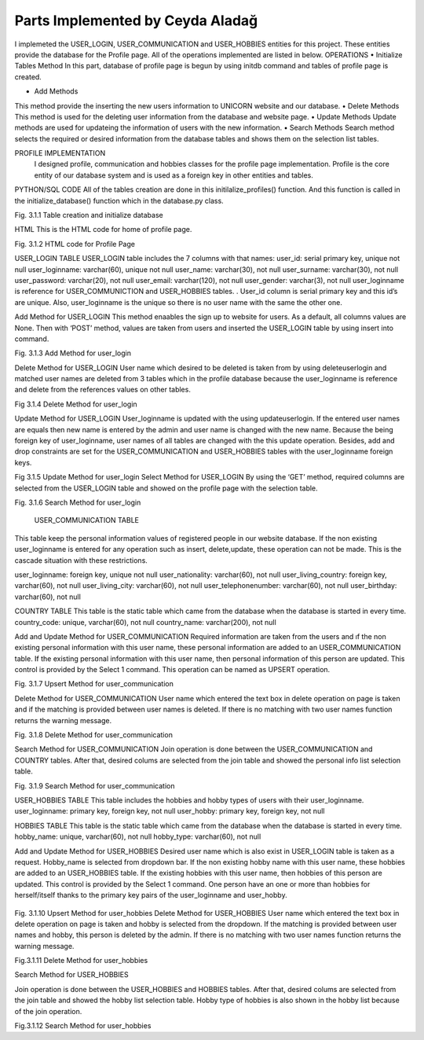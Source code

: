 Parts Implemented by Ceyda Aladağ
================================
I implemeted the USER_LOGIN, USER_COMMUNICATION and USER_HOBBIES entities for this project. These entities provide the database for the Profile page. 
All of the operations implemented are listed in below.
OPERATIONS
•	Initialize Tables Method
In this part, database of profile page is begun by using \initdb command and tables of profile page is created. 

•	Add Methods 
This method provide the inserting the new users information to UNICORN website and our database.
•	Delete Methods
This method is used for the deleting user information from the database and website page. 
•	Update Methods
Update methods are used for updateing the information of users with the new information. 
•	Search Methods
Search method selects the required or desired information from the database tables and shows them on the selection list tables. 


PROFILE IMPLEMENTATION
           I designed profile, communication and hobbies classes for the profile page implementation. Profile is the core entity of our database system and is used as a foreign key in other entities and tables. 
PYTHON/SQL CODE 
All of the tables creation are done in this initilalize_profiles() function. And this function is called in the initialize_database() function which in the database.py class. 
 
.. code-block::python

   class Profile:

    def initialize_profiles(config):
        with dbapi2.connect(config) as connection:
            cursor = connection.cursor()
            query = """DROP TABLE IF EXISTS USER_HOBBIES CASCADE;"""
            cursor.execute(query)
            query = """DROP TABLE IF EXISTS USER_LOGIN CASCADE;"""
            cursor.execute(query)
            query = """DROP TABLE IF EXISTS USER_COMMUNICATION CASCADE;"""
            cursor.execute(query)
            query = """DROP TABLE IF EXISTS COUNTRY CASCADE;"""
            cursor.execute(query)
            query = """DROP TABLE IF EXISTS HOBBIES CASCADE;"""
            cursor.execute(query)
            query = """CREATE TABLE IF NOT EXISTS USER_LOGIN (user_id serial primary key, user_loginname VARCHAR(60) UNIQUE NOT NULL, user_password VARCHAR(20) NOT NULL , user_name VARCHAR(30) NOT NULL, user_surname VARCHAR(30) NOT NULL , user_email VARCHAR(120) NOT NULL, user_gender VARCHAR(3) NOT NULL);"""
            cursor.execute(query)
            query = """INSERT INTO USER_LOGIN(user_loginname,user_password,user_name,user_surname,user_email,user_gender) VALUES ('hayra1907','gfb123','oguz','ozcan','asd@gmail.com', 'm'),('ceyda123','ceydaa','ceyda','aladag','ceydag@gmail.com', 'f'),('abv','abv34','anil','berkay','abv@gmail.com', 'm');"""
            cursor.execute(query)
            query = """CREATE TABLE IF NOT EXISTS HOBBIES (hobby_name VARCHAR(60) UNIQUE NOT NULL, hobby_type VARCHAR(200) NOT NULL);"""
            cursor.execute(query)
            query = """CREATE TABLE IF NOT EXISTS COUNTRY (country_code VARCHAR(60) UNIQUE NOT NULL, country_name VARCHAR(200) NOT NULL);"""
            cursor.execute(query)
            
            
            query = """CREATE TABLE IF NOT EXISTS USER_COMMUNICATION (user_loginname VARCHAR(60) REFERENCES USER_LOGIN(user_loginname) UNIQUE NOT NULL, user_nationality VARCHAR(60) NOT NULL , user_living_country VARCHAR(60) REFERENCES COUNTRY(country_code) NOT NULL, user_living_city VARCHAR(60) NOT NULL, user_telephonenumber VARCHAR(60) NOT NULL, user_birthday VARCHAR(60) NOT NULL);"""
            cursor.execute(query)
            query = """CREATE TABLE IF NOT EXISTS USER_HOBBIES (user_loginname VARCHAR(60) REFERENCES USER_LOGIN(user_loginname) NOT NULL, user_hobby VARCHAR(60) REFERENCES HOBBIES(hobby_name) NOT NULL, PRIMARY KEY(user_loginname,user_hobby) );"""
            cursor.execute(query)
            connection.commit();
 
Fig. 3.1.1 Table creation and initialize database

HTML 
This is the HTML code for home of profile page.

.. image:: https://github.com/itucsdb1601/itucsdb1601/blob/master/docs/png_profile/dev-3.png
   :height: 100px
   :width: 200 px
   :scale: 50 %
.. image:: https://github.com/itucsdb1601/itucsdb1601/blob/master/docs/png_profile/dev-4.png
   :height: 100px
   :width: 200 px
   :scale: 50 %
 

Fig. 3.1.2 HTML code for Profile Page

USER_LOGIN TABLE
USER_LOGIN table includes the 7 columns with that names:
user_id: serial primary key, unique not null
user_loginname: varchar(60), unique not null
user_name: varchar(30), not null
user_surname: varchar(30), not null
user_password: varchar(20), not null
user_email: varchar(120), not null
user_gender: varchar(3), not null
user_loginname is reference for USER_COMMUNICTION and USER_HOBBIES tables. . User_id column is serial primary key and this id’s are unique. Also, user_loginname is the unique so there is no user name with the same the other one.

Add Method for USER_LOGIN
This method enaables the sign up to website for users. As a default, all columns values are None. Then with ‘POST’ method, values are taken from users and inserted the USER_LOGIN table by using insert into command. 

.. image:: https://github.com/itucsdb1601/itucsdb1601/blob/master/docs/png_profile/dev-5.png
   :height: 100px
   :width: 200 px
   :scale: 50 %
 
Fig. 3.1.3 Add Method for user_login

Delete Method for USER_LOGIN
User name which desired to be deleted is taken from by using deleteuserlogin and matched user names are deleted from 3 tables which in the profile database because the user_loginname is reference and delete from the references values on other tables. 

.. image:: https://github.com/itucsdb1601/itucsdb1601/blob/master/docs/png_profile/dev-6.png
   :height: 100px
   :width: 200 px
   :scale: 50 %
 
Fig 3.1.4 Delete Method for user_login

Update Method for USER_LOGIN
User_loginname is updated with the using updateuserlogin. If the entered user names are equals then new name is entered by the admin and user name is changed with the new name. 
Because the being foreign key of user_loginname, user names of all tables are changed with the this update operation. Besides, add and drop constraints are set for the USER_COMMUNICATION and USER_HOBBIES tables with the user_loginname foreign keys.

.. image:: https://github.com/itucsdb1601/itucsdb1601/blob/master/docs/png_profile/dev-7.png
   :height: 100px
   :width: 200 px
   :scale: 50 %
.. image:: https://github.com/itucsdb1601/itucsdb1601/blob/master/docs/png_profile/dev-8.png
   :height: 100px
   :width: 200 px
   :scale: 50 %
 
 
Fig 3.1.5 Update Method for user_login
Select Method for USER_LOGIN
By using the ‘GET’ method, required columns are selected from the USER_LOGIN table and showed on the profile page with the selection table.
 
.. image:: https://github.com/itucsdb1601/itucsdb1601/blob/master/docs/png_profile/dev-9.png
   :height: 100px
   :width: 200 px
   :scale: 50 %
   
Fig. 3.1.6 Search Method for user_login

 USER_COMMUNICATION TABLE 

This table keep the personal information values of registered people in our website database.
If the non existing user_loginname is entered for any operation such as insert, delete,update, these operation can not be made. This is the cascade situation with these restrictions. 

user_loginname: foreign key, unique not null
user_nationality: varchar(60), not null
user_living_country: foreign key, varchar(60), not null
user_living_city: varchar(60), not null
user_telephonenumber: varchar(60), not null
user_birthday: varchar(60), not null

COUNTRY TABLE
This table is the static table which came from the database when the database is started in every time.
country_code: unique, varchar(60),  not null
country_name: varchar(200),  not null

Add and Update Method for USER_COMMUNICATION
Required information are taken from the users and ıf the non existing personal information with this user name, these personal information are added to an USER_COMMUNICATION table. If the existing personal information with this user name, then personal information of this person are updated. This control is provided by the Select 1 command. This operation can be named as UPSERT operation.
 
.. image:: https://github.com/itucsdb1601/itucsdb1601/blob/master/docs/png_profile/dev10.png
   :height: 100px
   :width: 200 px
   :scale: 50 %
   
Fig. 3.1.7 Upsert Method for user_communication

Delete Method for USER_COMMUNICATION
User name which entered the text box in delete operation on page is taken and if the matching is provided between user names is deleted. If there is no matching with two user names function returns the warning message. 

.. image:: https://github.com/itucsdb1601/itucsdb1601/blob/master/docs/png_profile/dev-11.png
   :height: 100px
   :width: 200 px
   :scale: 50 %
 
Fig. 3.1.8 Delete Method for user_communication

Search Method for USER_COMMUNICATION
Join operation is done between the USER_COMMUNICATION and COUNTRY tables. After that, desired colums are selected from the join table and showed the personal info list selection table. 

.. image:: https://github.com/itucsdb1601/itucsdb1601/blob/master/docs/png_profile/dev12.png
   :height: 100px
   :width: 200 px
   :scale: 50 %
 
Fig. 3.1.9 Search Method for user_communication

USER_HOBBIES TABLE
This table includes the hobbies and hobby types of users with their user_loginname. 
user_loginname: primary key, foreign key, not null
user_hobby: primary key, foreign key, not null

HOBBIES TABLE
This table is the static table which came from the database when the database is started in every time.
hobby_name: unique, varchar(60), not null
hobby_type: varchar(60), not null

Add and Update Method for USER_HOBBIES
Desired user name which is also exist in USER_LOGIN table is taken as a request. Hobby_name is selected from dropdown bar. If the non existing hobby name with this user name, these hobbies are added to an USER_HOBBIES table. If the existing hobbies with this user name, then hobbies of this person are updated. This control is provided by the Select 1 command. One person have an one or more than hobbies for herself/itself thanks to the primary key pairs of the user_loginname and user_hobby.
 
 .. image:: https://github.com/itucsdb1601/itucsdb1601/blob/master/docs/png_profile/dev13.png
   :height: 100px
   :width: 200 px
   :scale: 50 %
   
Fig. 3.1.10 Upsert Method for user_hobbies
Delete Method for USER_HOBBIES 
User name which entered the text box in delete operation on page is taken and hobby is selected from the dropdown. If the matching is provided between user names and hobby, this person is deleted by the admin. If there is no matching with two user names function returns the warning message. 

.. image:: https://github.com/itucsdb1601/itucsdb1601/blob/master/docs/png_profile/dev14.png
   :height: 100px
   :width: 200 px
   :scale: 50 %
 
Fig.3.1.11 Delete Method for user_hobbies

Search Method for USER_HOBBIES 

Join operation is done between the USER_HOBBIES and HOBBIES tables. After that, desired colums are selected from the join table and showed the hobby list selection table. Hobby type of hobbies is also shown in the hobby list because of the join operation.

.. image:: https://github.com/itucsdb1601/itucsdb1601/blob/master/docs/png_profile/dev15.png
   :height: 100px
   :width: 200 px
   :scale: 50 %

Fig.3.1.12 Search Method for user_hobbies
